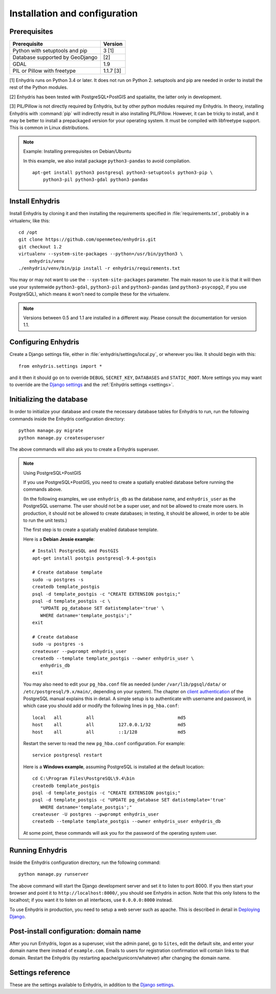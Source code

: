 .. _install:

==============================
Installation and configuration
==============================

.. highlight:: bash

Prerequisites
=============

===================================================== ============
Prerequisite                                          Version
===================================================== ============
Python with setuptools and pip                        3 [1]
Database supported by GeoDjango                       [2]
GDAL                                                  1.9
PIL or Pillow with freetype                           1.1.7 [3]
===================================================== ============

[1] Enhydris runs on Python 3.4 or later.  It does not run on Python 2.
setuptools and pip are needed in order to install the rest of the Python
modules.

[2] Enhydris has been tested with PostgreSQL+PostGIS and spatialite, the
latter only in development.

[3] PIL/Pillow is not directly required by Enhydris, but by other
python modules required my Enhydris. In theory, installing Enhydris
with :command:`pip` will indirectly result in also installing
PIL/Pillow.  However, it can be tricky to install, and it may be
better to install a prepackaged version for your operating
system. It must be compiled with libfreetype support. This is common
in Linux distributions.

.. note::

   Example: Installing prerequisites on Debian/Ubuntu

   In this example, we also install package ``python3-pandas`` to avoid
   compilation.

   ::

      apt-get install python3 postgresql python3-setuptools python3-pip \
          python3-pil python3-gdal python3-pandas

Install Enhydris
================

Install Enhydris by cloning it and then installing the requirements
specified in :file:`requirements.txt`, probably in a virtualenv, like
this::

    cd /opt
    git clone https://github.com/openmeteo/enhydris.git
    git checkout 1.2
    virtualenv --system-site-packages --python=/usr/bin/python3 \
        enhydris/venv
    ./enhydris/venv/bin/pip install -r enhydris/requirements.txt

You may or may not want to use the ``--system-site-packages`` parameter.
The main reason to use it is that it will then use your systemwide
``python3-gdal``, ``python3-pil`` and ``python3-pandas`` (and
``python3-psycopg2``, if you use PostgreSQL), which means it won't need
to compile these for the virtualenv.

.. note::

   Versions between 0.5 and 1.1 are installed in a different way. Please
   consult the documentation for version 1.1.

Configuring Enhydris
====================

Create a Django settings file, either in
:file:`enhydris/settings/local.py`, or wherever you like. It should begin
with this::

    from enhydris.settings import *

and it then it should go on to override ``DEBUG``, ``SECRET_KEY``,
``DATABASES`` and ``STATIC_ROOT``. More settings you may want to
override are the `Django settings`_ and the :ref:`Enhydris settings
<settings>`.


Initializing the database
=========================

In order to initialize your database and create the necessary database
tables for Enhydris to run, run the following commands inside the
Enhydris configuration directory::

   python manage.py migrate
   python manage.py createsuperuser

The above commands will also ask you to create a Enhydris superuser.

.. note:: Using PostgreSQL+PostGIS

   If you use PostgreSQL+PostGIS, you need to create a spatially enabled
   database before running the commands above.

   (In the following examples, we use ``enhydris_db`` as the database
   name, and ``enhydris_user`` as the PostgreSQL username. The user
   should not be a super user, and not be allowed to create more users.
   In production, it should not be allowed to create databases; in
   testing, it should be allowed, in order to be able to run the unit
   tests.)

   The first step is to create a spatially enabled database template.

   Here is a **Debian Jessie example**::

      # Install PostgreSQL and PostGIS
      apt-get install postgis postgresql-9.4-postgis

      # Create database template
      sudo -u postgres -s
      createdb template_postgis
      psql -d template_postgis -c "CREATE EXTENSION postgis;"
      psql -d template_postgis -c \
         "UPDATE pg_database SET datistemplate='true' \
         WHERE datname='template_postgis';"
      exit

      # Create database
      sudo -u postgres -s
      createuser --pwprompt enhydris_user
      createdb --template template_postgis --owner enhydris_user \
         enhydris_db
      exit

   You may also need to edit your ``pg_hba.conf`` file as needed
   (under ``/var/lib/pgsql/data/`` or ``/etc/postgresql/9.x/main/``,
   depending on your system). The chapter on `client authentication`_
   of the PostgreSQL manual explains this in detail. A simple setup is
   to authenticate with username and password, in which case you
   should add or modify the following lines in ``pg_hba.conf``::

       local   all         all                               md5
       host    all         all         127.0.0.1/32          md5
       host    all         all         ::1/128               md5

   Restart the server to read the new ``pg_hba.conf`` configuration.
   For example::

       service postgresql restart

   .. _client authentication: http://www.postgresql.org/docs/9.4/static/client-authentication.html

   Here is a **Windows example**, assuming PostgreSQL is installed at
   the default location::
   
      cd C:\Program Files\PostgreSQL\9.4\bin
      createdb template_postgis
      psql -d template_postgis -c "CREATE EXTENSION postgis;"
      psql -d template_postgis -c "UPDATE pg_database SET datistemplate='true'
         WHERE datname='template_postgis';"
      createuser -U postgres --pwprompt enhydris_user
      createdb --template template_postgis --owner enhydris_user enhydris_db

   At some point, these commands will ask you for the password of the
   operating system user.


Running Enhydris
================

Inside the Enhydris configuration directory, run the following
command::

    python manage.py runserver

The above command will start the Django development server and set it
to listen to port 8000. If you then start your browser and point it to
``http://localhost:8000/``, you should see Enhydris in action. Note
that this only listens to the localhost; if you want it to listen on
all interfaces, use ``0.0.0.0:8000`` instead.

To use Enhydris in production, you need to setup a web server such as
apache. This is described in detail in `Deploying Django`_.

.. _deploying django: http://docs.djangoproject.com/en/1.8/howto/deployment/


Post-install configuration: domain name
=======================================

After you run Enhydris, logon as a superuser, visit the admin panel,
go to ``Sites``, edit the default site, and enter your domain name
there instead of ``example.com``. Emails to users for registration
confirmation will contain links to that domain.  Restart the
Enhydris (by restarting apache/gunicorn/whatever) after changing the
domain name.

.. _settings:

Settings reference
==================
 
These are the settings available to Enhydris, in addition to the
`Django settings`_.

.. _django settings: http://docs.djangoproject.com/en/1.11/ref/settings/

.. data:: ENHYDRIS_FILTER_DEFAULT_COUNTRY

   When a default country is specified, the station search is locked
   within that country and the station search filter allows only searches
   in the selected country. If left blank, the filter allows all
   countries to be included in the search.

.. data:: ENHYDRIS_FILTER_POLITICAL_SUBDIVISION1_NAME
.. data:: ENHYDRIS_FILTER_POLITICAL_SUBDIVISION2_NAME 

   These are used only if :data:`FILTER_DEFAULT_COUNTRY` is set. They
   are the names of the first and the second level of political
   subdivision in a certain country.  For example, Greece is first
   divided in 'districts', then in 'prefecture', whereas the USA is
   first divided in 'states', then in 'counties'.

.. data:: ENHYDRIS_USERS_CAN_ADD_CONTENT

   This must be configured before syncing the database. If set to
   ``True``, it enables all logged in users to add content to the site
   (stations, instruments and timeseries). It enables the use of user
   space forms which are available to all registered users and also
   allows editing existing data. When set to ``False`` (the default),
   only privileged users are allowed to add/edit/remove data from the
   db.

.. data:: ENHYDRIS_SITE_CONTENT_IS_FREE

   If this is set to ``True``, all registered users have access to the
   timeseries and can download timeseries data. If set to ``False``
   (the default), the users may be restricted.


.. data:: ENHYDRIS_TSDATA_AVAILABLE_FOR_ANONYMOUS_USERS

   Setting this option to ``True`` will enable all users to download
   timeseries data without having to login first. The default is
   ``False``.

.. data:: ENHYDRIS_MIN_VIEWPORT_IN_DEGS

   Set a value in degrees. When a geographical query has a bounding
   box with dimensions less than :data:`MIN_VIEWPORT_IN_DEGS`, the map
   will have at least a dimension of ``MIN_VIEWPORT_IN_DEGS²``. Useful
   when showing a single entity, such as a hydrometeorological
   station. Default value is 0.04, corresponding to an area
   approximately 4×4 km.

.. data:: ENHYDRIS_MAP_DEFAULT_VIEWPORT

   A tuple containing the default viewport for the map in geographical
   coordinates, in cases of geographical queries that do not return
   anything.  Format is (minlon, minlat, maxlon, maxlat) where lon and
   lat is in decimal degrees, positive for north/east, negative for
   west/south.

.. data:: ENHYDRIS_TIMESERIES_DATA_DIR

   The directory where the files with the time series data are stored;
   for example, ``/var/local/enhydris/timeseries_data``. You must
   specify this in production. The default is ``timeseries_data``,
   relative to the directory from which you start the server.

   You might choose to put that under :data:`MEDIA_ROOT`, but in that
   case all data might be publicly available, without permission
   checking.

.. data:: ENHYDRIS_TS_GRAPH_BIG_STEP_DENOMINATOR
          ENHYDRIS_TS_GRAPH_FINE_STEP_DENOMINATOR

   Chart options for time series details page. The big step represents
   the max num of data points to be plotted, default is 200. The fine
   step are the max num of points between main data points to search
   for a maxima, default is 50. 

.. data:: ENHYDRIS_SITE_STATION_FILTER

   This is a quick-and-dirty way to create a web site that only
   displays a subset of an Enhydris database. For example, the
   database of http://system.deucalionproject.gr/ is the same as that
   of http://openmeteo.org/; however, the former only shows stations
   relevant to the Deucalion project, because it has this setting::

      ENHYDRIS_SITE_STATION_FILTER = {'owner__id__exact': '9'}

.. data:: ENHYDRIS_DISPLAY_COPYRIGHT_INFO

   If ``True``, the station detail page shows copyright information
   for the station. By default, it is ``False``. If all the stations
   in the database belong to one organization, you probably want to
   leave it to ``False``. If the database is going to be openly
   accessed and contains data that belongs to many owners, you
   probably want to set it to ``True``.

.. data:: ENHYDRIS_WGS84_NAME

   Sometimes Enhydris displays the reference system of the
   co-ordinates, which is always WGS84. In some installations, it is
   desirable to show something other than "WGS84", such as "ETRS89".
   This parameter specifies the name that will be displayed; the
   default is WGS84.

   This is merely a cosmetic issue, which does not affect the actual
   reference system used, which is always WGS84. The purpose of this
   parameter is merely to enable installations in Europe to display
   "ETRS89" instead of "WGS84" whenever this is preferred. Given that
   the difference between WGS84 and ETRS89 is only a few centimeters,
   which is considerably less that the accuracy with which
   station co-ordinates are given, whether WGS84 or ETRS89 is
   displayed is actually irrelevant.

.. data:: ENHYDRIS_MAP_BASE_LAYERS

   A list of Javascript definitions of base layers to use on the map.
   The default is::

        [r'''OpenLayers.Layer.OSM.Mapnik("Open Street Map",
            {isBaseLayer: true,
            attribution: "Map by <a href='http://www.openstreetmap.org/'>OSM</a>"})''',
         r'''OpenLayers.Layer.OSM.CycleMap("Open Cycle Map",
            {isBaseLayer: true,
                attribution: "Map by <a href='http://www.openstreetmap.org/'>OSM</a>"})'''
        ]

.. data:: ENHYDRIS_MAP_BOUNDS

   A pair of points, each one being a pair of co-ordinates in WGS84; the first
   one is the bottom-left point and the second is the top-right. The default
   is Greece::

       ENHYDRIS_MAP_BOUNDS = ((19.3, 34.75), (29.65, 41.8))

   The bounds are automatically enlarged in order to encompass all registered
   objects, so this setting is useful only if there are no objects or a few
   objects.

.. data:: ENHYDRIS_MAP_MARKERS

   The map can show different station types with different markers. For
   example::

      ENHYDRIS_MAP_MARKERS = {
          '0': 'images/drop_marker.png',
          '1': 'images/drop_marker_cyan.png',
          '3': 'images/drop_marker_orange.png',
          '11': 'images/drop_marker_green.png',
      }
                                
   In the example above, stations whose type id is 3 will be shown with
   :file:`drop_marker_orange.png`, and any marker whose id is not one
   of 1, 3, or 11 will show with :file:`drop_marker.png`. The files
   are URLs; if they are relative, they are relative to
   :data:`STATIC_URL`.

   The default is::

      ENHYDRIS_MAP_MARKERS = {
          '0': 'images/drop_marker.png', 
      }

.. data:: ENHYDRIS_STATIONS_PER_PAGE

   Number of stations per page for the paginatin of the station list. The
   default is 100.
